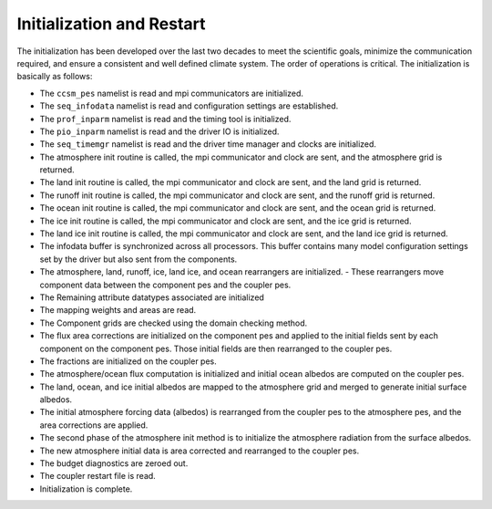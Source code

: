 ====================================
Initialization and Restart
====================================

The initialization has been developed over the last two decades to meet the scientific goals, minimize the communication required, and ensure a consistent and well defined climate system.
The order of operations is critical. The initialization is basically as follows:

- The ``ccsm_pes`` namelist is read and mpi communicators are initialized.
- The ``seq_infodata`` namelist is read and configuration settings are established.
- The ``prof_inparm`` namelist is read and the timing tool is initialized.
- The ``pio_inparm`` namelist is read and the driver IO is initialized.
- The ``seq_timemgr`` namelist is read and the driver time manager and clocks are initialized.
- The atmosphere init routine is called, the mpi communicator and clock are sent,  and the atmosphere grid is returned.
- The land init routine is called, the mpi communicator and clock are sent, and the land grid is returned.
- The runoff init routine is called, the mpi communicator and clock are sent, and the runoff grid is returned.
- The ocean init routine is called, the mpi communicator and clock are sent, and the ocean grid is returned.
- The ice init routine is called, the mpi communicator and clock are sent,  and the ice grid is returned.
- The land ice init routine is called, the mpi communicator and clock are sent, and the land ice grid is returned.
- The infodata buffer is synchronized across all processors.  This buffer contains many model configuration settings set by the driver but also  sent from the components.
- The atmosphere, land, runoff, ice, land ice, and ocean rearrangers are initialized.  - These rearrangers move component data between the component pes and the coupler pes.
- The Remaining attribute datatypes associated are initialized
- The mapping weights and areas are read.  
- The Component grids are checked using the domain checking method.
- The flux area corrections are initialized on the component pes and applied to the initial fields sent by each component on the component pes. Those initial fields are then rearranged to the coupler pes.
- The fractions are initialized on the coupler pes. 
- The atmosphere/ocean flux computation is initialized and initial ocean albedos are computed on the coupler pes.
- The land, ocean, and ice initial albedos are mapped to the atmosphere grid and merged to generate initial surface albedos.
- The initial atmosphere forcing data (albedos) is rearranged from the coupler pes to the atmosphere pes, and the area corrections are applied.
- The second phase of the atmosphere init method is to initialize the atmosphere radiation from the surface albedos.
- The new atmosphere initial data is area corrected and rearranged to the coupler pes.
- The budget diagnostics are zeroed out.
- The coupler restart file is read.
- Initialization is complete.

